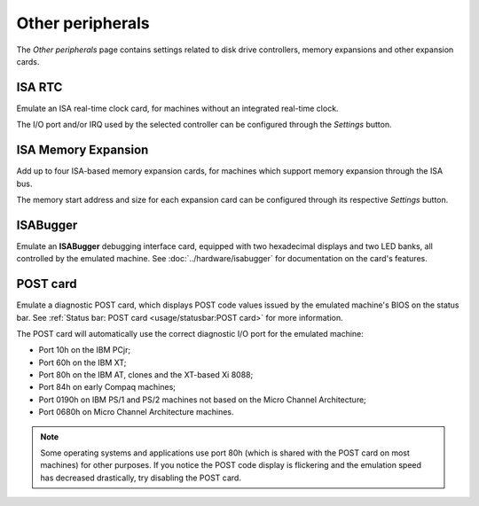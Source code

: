 Other peripherals
=================

The *Other peripherals* page contains settings related to disk drive controllers, memory expansions and other expansion cards.


ISA RTC
-------

Emulate an ISA real-time clock card, for machines without an integrated real-time clock.

The I/O port and/or IRQ used by the selected controller can be configured through the *Settings* button.

ISA Memory Expansion
--------------------

Add up to four ISA-based memory expansion cards, for machines which support memory expansion through the ISA bus.

The memory start address and size for each expansion card can be configured through its respective *Settings* button.

ISABugger
---------

Emulate an **ISABugger** debugging interface card, equipped with two hexadecimal displays and two LED banks, all controlled by the emulated machine. See :doc:`../hardware/isabugger` for documentation on the card's features.

POST card
---------

Emulate a diagnostic POST card, which displays POST code values issued by the emulated machine's BIOS on the status bar. See :ref:`Status bar: POST card <usage/statusbar:POST card>` for more information.

The POST card will automatically use the correct diagnostic I/O port for the emulated machine:

* Port 10h on the IBM PCjr;
* Port 60h on the IBM XT;
* Port 80h on the IBM AT, clones and the XT-based Xi 8088;
* Port 84h on early Compaq machines;
* Port 0190h on IBM PS/1 and PS/2 machines not based on the Micro Channel Architecture;
* Port 0680h on Micro Channel Architecture machines.

.. note:: Some operating systems and applications use port 80h (which is shared with the POST card on most machines) for other purposes. If you notice the POST code display is flickering and the emulation speed has decreased drastically, try disabling the POST card.
